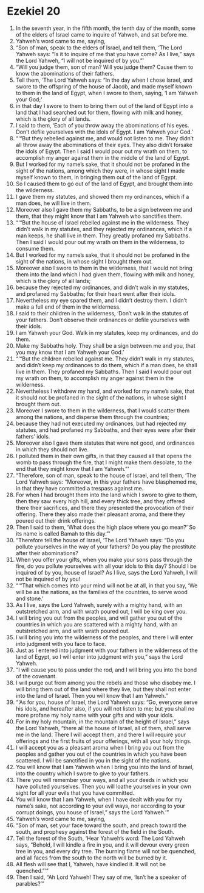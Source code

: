 ﻿
* Ezekiel 20
1. In the seventh year, in the fifth month, the tenth day of the month, some of the elders of Israel came to inquire of Yahweh, and sat before me. 
2. Yahweh’s word came to me, saying, 
3. “Son of man, speak to the elders of Israel, and tell them, ‘The Lord Yahweh says: “Is it to inquire of me that you have come? As I live,” says the Lord Yahweh, “I will not be inquired of by you.”’ 
4. “Will you judge them, son of man? Will you judge them? Cause them to know the abominations of their fathers. 
5. Tell them, ‘The Lord Yahweh says: “In the day when I chose Israel, and swore to the offspring of the house of Jacob, and made myself known to them in the land of Egypt, when I swore to them, saying, ‘I am Yahweh your God;’ 
6. in that day I swore to them to bring them out of the land of Egypt into a land that I had searched out for them, flowing with milk and honey, which is the glory of all lands. 
7. I said to them, ‘Each of you throw away the abominations of his eyes. Don’t defile yourselves with the idols of Egypt. I am Yahweh your God.’ 
8. “‘“But they rebelled against me, and would not listen to me. They didn’t all throw away the abominations of their eyes. They also didn’t forsake the idols of Egypt. Then I said I would pour out my wrath on them, to accomplish my anger against them in the middle of the land of Egypt. 
9. But I worked for my name’s sake, that it should not be profaned in the sight of the nations, among which they were, in whose sight I made myself known to them, in bringing them out of the land of Egypt. 
10. So I caused them to go out of the land of Egypt, and brought them into the wilderness. 
11. I gave them my statutes, and showed them my ordinances, which if a man does, he will live in them. 
12. Moreover also I gave them my Sabbaths, to be a sign between me and them, that they might know that I am Yahweh who sanctifies them. 
13. “‘“But the house of Israel rebelled against me in the wilderness. They didn’t walk in my statutes, and they rejected my ordinances, which if a man keeps, he shall live in them. They greatly profaned my Sabbaths. Then I said I would pour out my wrath on them in the wilderness, to consume them. 
14. But I worked for my name’s sake, that it should not be profaned in the sight of the nations, in whose sight I brought them out. 
15. Moreover also I swore to them in the wilderness, that I would not bring them into the land which I had given them, flowing with milk and honey, which is the glory of all lands; 
16. because they rejected my ordinances, and didn’t walk in my statutes, and profaned my Sabbaths; for their heart went after their idols. 
17. Nevertheless my eye spared them, and I didn’t destroy them. I didn’t make a full end of them in the wilderness. 
18. I said to their children in the wilderness, ‘Don’t walk in the statutes of your fathers. Don’t observe their ordinances or defile yourselves with their idols. 
19. I am Yahweh your God. Walk in my statutes, keep my ordinances, and do them. 
20. Make my Sabbaths holy. They shall be a sign between me and you, that you may know that I am Yahweh your God.’ 
21. “‘“But the children rebelled against me. They didn’t walk in my statutes, and didn’t keep my ordinances to do them, which if a man does, he shall live in them. They profaned my Sabbaths. Then I said I would pour out my wrath on them, to accomplish my anger against them in the wilderness. 
22. Nevertheless I withdrew my hand, and worked for my name’s sake, that it should not be profaned in the sight of the nations, in whose sight I brought them out. 
23. Moreover I swore to them in the wilderness, that I would scatter them among the nations, and disperse them through the countries; 
24. because they had not executed my ordinances, but had rejected my statutes, and had profaned my Sabbaths, and their eyes were after their fathers’ idols. 
25. Moreover also I gave them statutes that were not good, and ordinances in which they should not live. 
26. I polluted them in their own gifts, in that they caused all that opens the womb to pass through the fire, that I might make them desolate, to the end that they might know that I am Yahweh.”’ 
27. “Therefore, son of man, speak to the house of Israel, and tell them, ‘The Lord Yahweh says: “Moreover, in this your fathers have blasphemed me, in that they have committed a trespass against me. 
28. For when I had brought them into the land which I swore to give to them, then they saw every high hill, and every thick tree, and they offered there their sacrifices, and there they presented the provocation of their offering. There they also made their pleasant aroma, and there they poured out their drink offerings. 
29. Then I said to them, ‘What does the high place where you go mean?’ So its name is called Bamah to this day.”’ 
30. “Therefore tell the house of Israel, ‘The Lord Yahweh says: “Do you pollute yourselves in the way of your fathers? Do you play the prostitute after their abominations? 
31. When you offer your gifts, when you make your sons pass through the fire, do you pollute yourselves with all your idols to this day? Should I be inquired of by you, house of Israel? As I live, says the Lord Yahweh, I will not be inquired of by you! 
32. “‘“That which comes into your mind will not be at all, in that you say, ‘We will be as the nations, as the families of the countries, to serve wood and stone.’ 
33. As I live, says the Lord Yahweh, surely with a mighty hand, with an outstretched arm, and with wrath poured out, I will be king over you. 
34. I will bring you out from the peoples, and will gather you out of the countries in which you are scattered with a mighty hand, with an outstretched arm, and with wrath poured out. 
35. I will bring you into the wilderness of the peoples, and there I will enter into judgment with you face to face. 
36. Just as I entered into judgment with your fathers in the wilderness of the land of Egypt, so I will enter into judgment with you,” says the Lord Yahweh. 
37. “I will cause you to pass under the rod, and I will bring you into the bond of the covenant. 
38. I will purge out from among you the rebels and those who disobey me. I will bring them out of the land where they live, but they shall not enter into the land of Israel. Then you will know that I am Yahweh.” 
39. “‘As for you, house of Israel, the Lord Yahweh says: “Go, everyone serve his idols, and hereafter also, if you will not listen to me; but you shall no more profane my holy name with your gifts and with your idols. 
40. For in my holy mountain, in the mountain of the height of Israel,” says the Lord Yahweh, “there all the house of Israel, all of them, shall serve me in the land. There I will accept them, and there I will require your offerings and the first fruits of your offerings, with all your holy things. 
41. I will accept you as a pleasant aroma when I bring you out from the peoples and gather you out of the countries in which you have been scattered. I will be sanctified in you in the sight of the nations. 
42. You will know that I am Yahweh when I bring you into the land of Israel, into the country which I swore to give to your fathers. 
43. There you will remember your ways, and all your deeds in which you have polluted yourselves. Then you will loathe yourselves in your own sight for all your evils that you have committed. 
44. You will know that I am Yahweh, when I have dealt with you for my name’s sake, not according to your evil ways, nor according to your corrupt doings, you house of Israel,” says the Lord Yahweh.’” 
45. Yahweh’s word came to me, saying, 
46. “Son of man, set your face toward the south, and preach toward the south, and prophesy against the forest of the field in the South. 
47. Tell the forest of the South, ‘Hear Yahweh’s word: The Lord Yahweh says, “Behold, I will kindle a fire in you, and it will devour every green tree in you, and every dry tree. The burning flame will not be quenched, and all faces from the south to the north will be burned by it. 
48. All flesh will see that I, Yahweh, have kindled it. It will not be quenched.”’” 
49. Then I said, “Ah Lord Yahweh! They say of me, ‘Isn’t he a speaker of parables?’” 

